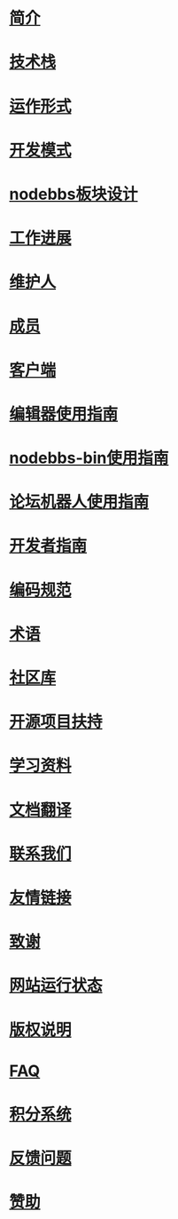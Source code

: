 * [[file:%E7%AE%80%E4%BB%8B.org][简介]]
* [[file:%E6%8A%80%E6%9C%AF%E6%A0%88.org][技术栈]]
* [[file:%E8%BF%90%E4%BD%9C%E5%BD%A2%E5%BC%8F.org][运作形式]]
* [[file:%E5%BC%80%E5%8F%91%E6%A8%A1%E5%BC%8F.org][开发模式]]
* [[file:nodebbs%E6%9D%BF%E5%9D%97%E8%AE%BE%E8%AE%A1.org][nodebbs板块设计]]
* [[file:%E5%B7%A5%E4%BD%9C%E8%BF%9B%E5%B1%95.org][工作进展]]
* [[file:%E7%BB%B4%E6%8A%A4%E4%BA%BA.org][维护人]]
* [[file:%E6%88%90%E5%91%98.org][成员]]
* [[file:%E5%AE%A2%E6%88%B7%E7%AB%AF.org][客户端]]
* [[file:%E7%BC%96%E8%BE%91%E5%99%A8%E4%BD%BF%E7%94%A8%E6%8C%87%E5%8D%97.org][编辑器使用指南]]
* [[file:nodebbs-bin%E4%BD%BF%E7%94%A8%E6%8C%87%E5%8D%97.org][nodebbs-bin使用指南]]
* [[file:%E8%AE%BA%E5%9D%9B%E6%9C%BA%E5%99%A8%E4%BA%BA%E4%BD%BF%E7%94%A8%E6%8C%87%E5%8D%97.org][论坛机器人使用指南]]
* [[file:%E5%BC%80%E5%8F%91%E8%80%85%E6%8C%87%E5%8D%97.org][开发者指南]]
* [[file:%E7%BC%96%E7%A0%81%E8%A7%84%E8%8C%83.org][编码规范]]
* [[file:%E6%9C%AF%E8%AF%AD.org][术语]]
* [[file:%E7%A4%BE%E5%8C%BA%E5%BA%93.org][社区库]]
* [[file:%E5%BC%80%E6%BA%90%E9%A1%B9%E7%9B%AE%E6%89%B6%E6%8C%81.org][开源项目扶持]]
* [[file:%E5%AD%A6%E4%B9%A0%E8%B5%84%E6%96%99.org][学习资料]]
* [[file:%E6%96%87%E6%A1%A3%E7%BF%BB%E8%AF%91.org][文档翻译]]
* [[file:%E8%81%94%E7%B3%BB%E6%88%91%E4%BB%AC.org][联系我们]]
* [[file:%E5%8F%8B%E6%83%85%E9%93%BE%E6%8E%A5.org][友情链接]]
* [[file:%E8%87%B4%E8%B0%A2.org][致谢]]
* [[file:%E7%BD%91%E7%AB%99%E8%BF%90%E8%A1%8C%E7%8A%B6%E6%80%81.org][网站运行状态]]
* [[file:%E7%89%88%E6%9D%83%E8%AF%B4%E6%98%8E.org][版权说明]]
* [[file:nodebbs-faq.org][FAQ]]
* [[file:%E7%A7%AF%E5%88%86%E7%B3%BB%E7%BB%9F.org][积分系统]]
* [[file:%E5%8F%8D%E9%A6%88%E9%97%AE%E9%A2%98.org][反馈问题]]
* [[file:%E8%B5%9E%E5%8A%A9.org][赞助]]
